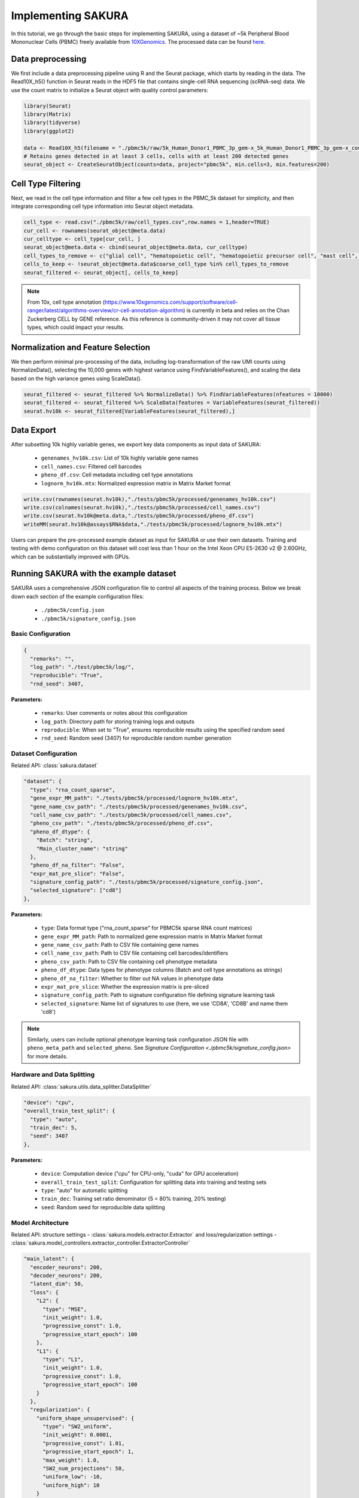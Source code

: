 Implementing SAKURA
========================================

In this tutorial, we go through the basic steps for implementing SAKURA, using a dataset of ~5k
Peripheral Blood Mononuclear Cells (PBMC) freely available from 10XGenomics_.
The processed data can be found here_.

.. _10XGenomics: https://www.10xgenomics.com/datasets/5k_Human_Donor1_PBMC_3p_gem-x

.. _here: https://www.10xgenomics.com/datasets/5k_Human_Donor1_PBMC_3p_gem-x

Data preprocessing
------------------------------------------
We first include a data preprocessing pipeline using R and the Seurat package, which starts by reading in the data.
The Read10X_h5() function in Seurat reads in the HDF5 file that contains single-cell RNA sequencing (scRNA-seq) data.
We use the count matrix to initialize a Seurat object with quality control parameters:

.. code-block:: r

    library(Seurat)
    library(Matrix)
    library(tidyverse)
    library(ggplot2)

    data <- Read10X_h5(filename = "./pbmc5k/raw/5k_Human_Donor1_PBMC_3p_gem-x_5k_Human_Donor1_PBMC_3p_gem-x_count_sample_filtered_feature_bc_matrix.h5")
    # Retains genes detected in at least 3 cells, cells with at least 200 detected genes
    seurat_object <- CreateSeuratObject(counts=data, project="pbmc5k", min.cells=3, min.features=200)

Cell Type Filtering
------------------------------------------
Next, we read in the cell type information and filter a few cell types in the PBMC_5k dataset
for simplicity, and then integrate corresponding cell type information into Seurat object metadata.

.. code-block:: r

    cell_type <- read.csv("./pbmc5k/raw/cell_types.csv",row.names = 1,header=TRUE)
    cur_cell <- rownames(seurat_object@meta.data)
    cur_celltype <- cell_type[cur_cell, ]
    seurat_object@meta.data <- cbind(seurat_object@meta.data, cur_celltype)
    cell_types_to_remove <- c("glial cell", "hematopoietic cell", "hematopoietic precursor cell", "mast cell", "stem cell")
    cells_to_keep <- !seurat_object@meta.data$coarse_cell_type %in% cell_types_to_remove
    seurat_filtered <- seurat_object[, cells_to_keep]

.. note::
    From 10x, cell type annotation (https://www.10xgenomics.com/support/software/cell-ranger/latest/algorithms-overview/cr-cell-annotation-algorithm) is currently in beta and relies on the Chan Zuckerberg CELL by GENE reference.
    As this reference is community-driven it may not cover all tissue types, which could impact your results.

Normalization and Feature Selection
-----------------------------------
We then perform minimal pre-processing of the data, including log-transformation of the raw UMI counts using NormalizeData(),
selecting the 10,000 genes with highest variance using FindVariableFeatures(), and scaling the data based on the high variance genes using ScaleData().

.. code-block:: r

    seurat_filtered <- seurat_filtered %>% NormalizeData() %>% FindVariableFeatures(nfeatures = 10000)
    seurat_filtered <- seurat_filtered %>% ScaleData(features = VariableFeatures(seurat_filtered))
    seurat.hv10k <- seurat_filtered[VariableFeatures(seurat_filtered),]

Data Export
-----------
After subsetting 10k highly variable genes, we export key data components as input data of SAKURA:

  - ``genenames_hv10k.csv``: List of 10k highly variable gene names
  - ``cell_names.csv``: Filtered cell barcodes
  - ``pheno_df.csv``: Cell metadata including cell type annotations
  - ``lognorm_hv10k.mtx``: Normalized expression matrix in Matrix Market format

.. code-block:: r

    write.csv(rownames(seurat.hv10k),"./tests/pbmc5k/processed/genenames_hv10k.csv")
    write.csv(colnames(seurat.hv10k),"./tests/pbmc5k/processed/cell_names.csv")
    write.csv(seurat.hv10k@meta.data,"./tests/pbmc5k/processed/pheno_df.csv")
    writeMM(seurat.hv10k@assays$RNA$data,"./tests/pbmc5k/processed/lognorm_hv10k.mtx")

Users can prepare the pre-processed example dataset as input for SAKURA or use their own datasets.
Training and testing with demo configuration on this dataset will cost less than 1 hour on the Intel Xeon CPU E5-2630 v2 @ 2.60GHz,
which can be substantially improved with GPUs.

Running SAKURA with the example dataset
-----------------------------------------
SAKURA uses a comprehensive JSON configuration file to control all aspects of the training process.
Below we break down each section of the example configuration files:

    - ``./pbmc5k/config.json``
    - ``./pbmc5k/signature_config.json``

Basic Configuration
,,,,,,,,,,,,,,,,,,,,,,

.. code-block:: json

  {
    "remarks": "",
    "log_path": "./test/pbmc5k/log/",
    "reproducible": "True",
    "rnd_seed": 3407,

**Parameters:**

    - ``remarks``: User comments or notes about this configuration
    - ``log_path``: Directory path for storing training logs and outputs
    - ``reproducible``: When set to "True", ensures reproducible results using the specified random seed
    - ``rnd_seed``: Random seed (3407) for reproducible random number generation

Dataset Configuration
,,,,,,,,,,,,,,,,,,,,,,
Related API: :class:`sakura.dataset`

.. code-block:: json

  "dataset": {
    "type": "rna_count_sparse",
    "gene_expr_MM_path": "./tests/pbmc5k/processed/lognorm_hv10k.mtx",
    "gene_name_csv_path": "./tests/pbmc5k/processed/genenames_hv10k.csv",
    "cell_name_csv_path": "./tests/pbmc5k/processed/cell_names.csv",
    "pheno_csv_path": "./tests/pbmc5k/processed/pheno_df.csv",
    "pheno_df_dtype": {
      "Batch": "string",
      "Main_cluster_name": "string"
    },
    "pheno_df_na_filter": "False",
    "expr_mat_pre_slice": "False",
    "signature_config_path": "./tests/pbmc5k/processed/signature_config.json",
    "selected_signature": ["cd8"]
  },

**Parameters:**

    - ``type``: Data format type ("rna_count_sparse" for PBMC5k sparse RNA count matrices)
    - ``gene_expr_MM_path``: Path to normalized gene expression matrix in Matrix Market format
    - ``gene_name_csv_path``: Path to CSV file containing gene names
    - ``cell_name_csv_path``: Path to CSV file containing cell barcodes/identifiers
    - ``pheno_csv_path``: Path to CSV file containing cell phenotype metadata
    - ``pheno_df_dtype``: Data types for phenotype columns (Batch and cell type annotations as strings)
    - ``pheno_df_na_filter``: Whether to filter out NA values in phenotype data
    - ``expr_mat_pre_slice``: Whether the expression matrix is pre-sliced
    - ``signature_config_path``: Path to signature configuration file defining signature learning task
    - ``selected_signature``: Name list of signatures to use (here, we use 'CD8A', 'CD8B' and name them 'cd8')

.. note::
    Similarly, users can include optional phenotype learning task configuration JSON file with
    ``pheno_meta_path`` and ``selected_pheno``. See `Signature Configuration <./pbmc5k/signature_config.json>` for more details.

Hardware and Data Splitting
,,,,,,,,,,,,,,,,,,,,,,,,,,,,,,,,,,,,,,,,,,,,
Related API: :class:`sakura.utils.data_splitter.DataSplitter`

.. code-block:: json

  "device": "cpu",
  "overall_train_test_split": {
    "type": "auto",
    "train_dec": 5,
    "seed": 3407
  },

**Parameters:**

    - ``device``: Computation device ("cpu" for CPU-only, "cuda" for GPU acceleration)
    - ``overall_train_test_split``: Configuration for splitting data into training and testing sets
    - ``type``: "auto" for automatic splitting
    - ``train_dec``: Training set ratio denominator (5 = 80% training, 20% testing)
    - ``seed``: Random seed for reproducible data splitting

Model Architecture
,,,,,,,,,,,,,,,,,,,,,,
Related API: structure settings - :class:`sakura.models.extractor.Extractor` and loss/regularization settings - :class:`sakura.model_controllers.extractor_controller.ExtractorController`

.. code-block:: json

  "main_latent": {
    "encoder_neurons": 200,
    "decoder_neurons": 200,
    "latent_dim": 50,
    "loss": {
      "L2": {
        "type": "MSE",
        "init_weight": 1.0,
        "progressive_const": 1.0,
        "progressive_start_epoch": 100
      },
      "L1": {
        "type": "L1",
        "init_weight": 1.0,
        "progressive_const": 1.0,
        "progressive_start_epoch": 100
      }
    },
    "regularization": {
      "uniform_shape_unsupervised": {
        "type": "SW2_uniform",
        "init_weight": 0.0001,
        "progressive_const": 1.01,
        "progressive_start_epoch": 1,
        "max_weight": 1.0,
        "SW2_num_projections": 50,
        "uniform_low": -10,
        "uniform_high": 10
      }
    }
  },

**Parameters:**

    - ``encoder_neurons``: Number of neurons in encoder hidden layers (200)
    - ``decoder_neurons``: Number of neurons in decoder hidden layers (200)
    - ``latent_dim``: Dimensionality of the latent space (50)
    - ``loss``: Reconstruction loss configuration
    - ``L2``: Mean Squared Error loss with progressive weighting
    - ``L1``: L1 loss for robust reconstruction
    - ``regularization``: Regularization terms to shape the latent space
    - ``uniform_shape_unsupervised``: Sliced Wasserstein distance regularization to enforce uniform distribution


Optimizer Configuration
,,,,,,,,,,,,,,,,,,,,,,,,,,,,,,
Related API: structure settings - :func:`sakura.model_controllers.extractor_controller.ExtractorController.setup_optimize()`

.. code-block:: json

  "optimizer": {
    "type": "RMSProp",
    "RMSProp_lr": 0.001,
    "RMSProp_alpha": 0.9
  },

**Parameters:**

    - ``type``: Optimization algorithm ("RMSProp")
    - ``RMSProp_lr``: Learning rate (0.001)
    - ``RMSProp_alpha``: Smoothing constant for RMSProp (0.9)

Training Pipeline (Story)
,,,,,,,,,,,,,,,,,,,,,,,,,,,,,,
Related API: :func:`sakura.sakuraAE.sakuraAE.train_hybrid()`
The ``story`` section defines the complete training workflow:

.. code-block:: json

  "story": [
    {
      "action": "train_hybrid",
      "ticks": 5000,
      "hybrid_mode": "interleave",

**Training Strategy:**

    - ``action``: Training mode ("train_hybrid" for overleave reconstruction and signature training)
    - ``ticks``: Total number of training epochs (5000)
    - ``hybrid_mode``: "interleave" alternates between different training objectives

Split Configurations
~~~~~~~~~~~~~~~~~~~~

.. code-block:: json

  "split_configs": {
    "main_lat_reconstruct": {
      "use_split": "overall_train",
      "batch_size": 100,
      "train_main_latent": "True",
      "train_pheno": "False",
      "train_signature": "False"
    },
    "cd8_focused": {
      "use_split": "overall_train",
      "batch_size": 100,
      "train_main_latent": "False",
      "train_pheno": "False",
      "train_signature": "True",
      "selected_signature": {
        "cd4cd8": {
          "loss": "*",
          "regularization": "*"
        }
      }
    }
  },

**Training Splits:**
- ``main_lat_reconstruct``: Main autoencoder reconstruction training
  - ``batch_size``: 100 cells per batch
  - Focuses on learning latent representations
- ``cd8_focused``: Signature-guided training
  - Uses CD4/CD8 signature to guide latent space organization
  - Applies signature-specific losses and regularizations

Monitoring and Checkpointing
~~~~~~~~~~~~~~~~~~~~~~~~~~~~

.. code-block:: json

  "prog_loss_weight_mode": "epoch_end",
  "perform_test": "True",
  "test_segment": 500,
  "make_logs": "True",
  "log_prefix": "hybrid",
  "perform_checkpoint": "True",
  "checkpoint_segment": 500,


.. _signature_config.json:

Signature Configuration
,,,,,,,,,,,,,,,,,,,,,,,,,,,,,,
testing


